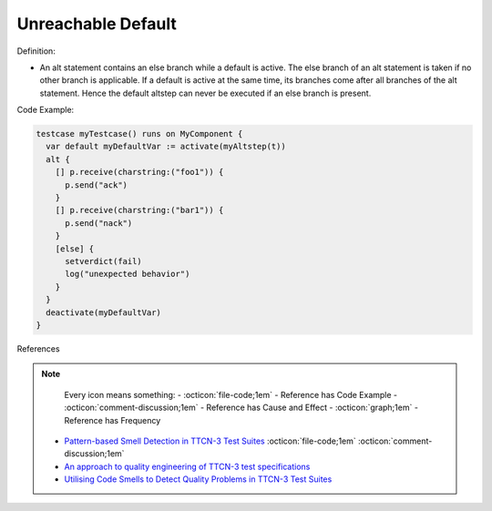 Unreachable Default
^^^^^
Definition:

* An alt statement contains an else branch while a default is active. The else branch of an alt statement is taken if no other branch is applicable. If a default is active at the same time, its branches come after all branches of the alt statement. Hence the default altstep can never be executed if an else branch is present.


Code Example:

.. code-block:: ruby

  testcase myTestcase() runs on MyComponent {
    var default myDefaultVar := activate(myAltstep(t))
    alt {
      [] p.receive(charstring:("foo1")) {
        p.send("ack")
      }
      [] p.receive(charstring:("bar1")) {
        p.send("nack")
      }
      [else] {
        setverdict(fail)
        log("unexpected behavior")
      }
    }
    deactivate(myDefaultVar)
  }

References

.. note ::
    Every icon means something:
    - :octicon:`file-code;1em` - Reference has Code Example
    - :octicon:`comment-discussion;1em` - Reference has Cause and Effect
    - :octicon:`graph;1em` - Reference has Frequency

 * `Pattern-based Smell Detection in TTCN-3 Test Suites <http://citeseerx.ist.psu.edu/viewdoc/download?doi=10.1.1.144.6997&rep=rep1&type=pdf>`_ :octicon:`file-code;1em` :octicon:`comment-discussion;1em`
 * `An approach to quality engineering of TTCN-3 test specifications <https://link.springer.com/article/10.1007/s10009-008-0075-0>`_
 * `Utilising Code Smells to Detect Quality Problems in TTCN-3 Test Suites <https://link.springer.com/chapter/10.1007/978-3-540-73066-8_16>`_

